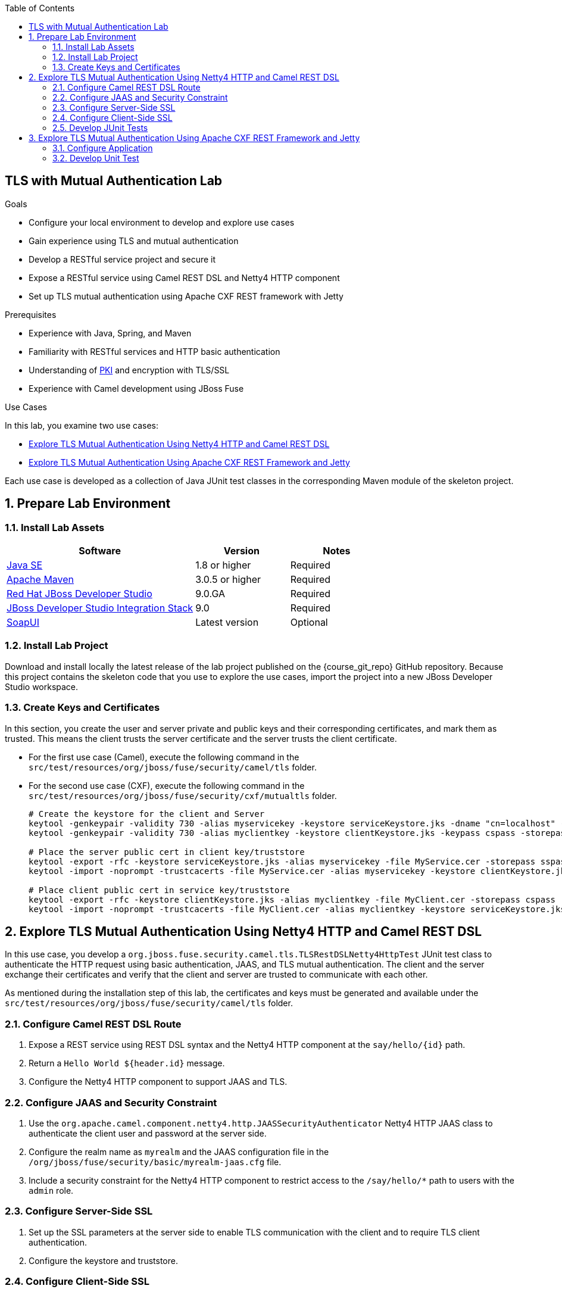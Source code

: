 :scrollbar:
:data-uri:
:toc2:
:linkattrs:
:sourcedir: ../code/security-ws/src/test/java


== TLS with Mutual Authentication Lab

.Goals
* Configure your local environment to develop and explore use cases
* Gain experience using TLS and mutual authentication
* Develop a RESTful service project and secure it
* Expose a RESTful service using Camel REST DSL and Netty4 HTTP component
* Set up TLS mutual authentication using Apache CXF REST framework with Jetty

.Prerequisites
* Experience with Java, Spring, and Maven
* Familiarity with RESTful services and HTTP basic authentication
* Understanding of link:https://docs.oracle.com/cd/B10501_01/network.920/a96582/pki.htm[PKI^] and encryption with TLS/SSL
* Experience with Camel development using JBoss Fuse

.Use Cases
In this lab, you examine two use cases:

* <<usecase1>>
* <<usecase2>>

Each use case is developed as a collection of Java JUnit test classes in the corresponding Maven module of the skeleton project.

:numbered:


== Prepare Lab Environment

=== Install Lab Assets

[cols="2,1,1",options="header"]
|====
| Software | Version | Notes
| link:http://www.oracle.com/technetwork/java/javase/downloads/index.html[Java SE^] | 1.8 or higher | Required
| link:http://maven.apache.org[Apache Maven^] | 3.0.5 or higher | Required
| link:http://www.jboss.org/products/devstudio/overview/[Red Hat JBoss Developer Studio^] | 9.0.GA | Required
| link:https://devstudio.jboss.com/9.0/stable/updates/[JBoss Developer Studio Integration Stack^] | 9.0 | Required
| link:http://sourceforge.net/projects/soapui/files/[SoapUI^] | Latest version | Optional
|====

=== Install Lab Project

Download and install locally the latest release of the lab project published on the {course_git_repo} GitHub repository. Because this project contains the skeleton code that you use to explore the use cases, import the project into a new JBoss Developer Studio workspace.

=== Create Keys and Certificates

In this section, you create the user and server private and public keys and their corresponding certificates, and mark them as trusted. This means the client trusts the server certificate and the server trusts the client certificate.

* For the first use case (Camel), execute the following command in the `src/test/resources/org/jboss/fuse/security/camel/tls` folder.

* For the second use case (CXF), execute the following command in the `src/test/resources/org/jboss/fuse/security/cxf/mutualtls` folder.
+
[source,text]
----
# Create the keystore for the client and Server
keytool -genkeypair -validity 730 -alias myservicekey -keystore serviceKeystore.jks -dname "cn=localhost" -keypass skpass -storepass sspass
keytool -genkeypair -validity 730 -alias myclientkey -keystore clientKeystore.jks -keypass cspass -storepass cspass

# Place the server public cert in client key/truststore
keytool -export -rfc -keystore serviceKeystore.jks -alias myservicekey -file MyService.cer -storepass sspass
keytool -import -noprompt -trustcacerts -file MyService.cer -alias myservicekey -keystore clientKeystore.jks -storepass cspass

# Place client public cert in service key/truststore
keytool -export -rfc -keystore clientKeystore.jks -alias myclientkey -file MyClient.cer -storepass cspass
keytool -import -noprompt -trustcacerts -file MyClient.cer -alias myclientkey -keystore serviceKeystore.jks -storepass sspass
----


[[usecase1]]
== Explore TLS Mutual Authentication Using Netty4 HTTP and Camel REST DSL

In this use case, you develop a `org.jboss.fuse.security.camel.tls.TLSRestDSLNetty4HttpTest` JUnit test class to authenticate the HTTP request using basic authentication, JAAS, and TLS mutual authentication. The client and the server exchange their certificates and verify that the client and server are trusted to communicate with each other.

As mentioned during the installation step of this lab, the certificates and keys must be generated and available under the `src/test/resources/org/jboss/fuse/security/camel/tls` folder.

=== Configure Camel REST DSL Route

. Expose a REST service using REST DSL syntax and the Netty4 HTTP component at the `say/hello/{id}` path.
. Return a `Hello World ${header.id}` message.
. Configure the Netty4 HTTP component to support JAAS and TLS.

=== Configure JAAS and Security Constraint

. Use the `org.apache.camel.component.netty4.http.JAASSecurityAuthenticator` Netty4 HTTP JAAS class to authenticate the client user and password at the server side.
. Configure the realm name as `myrealm` and the JAAS configuration file in the `/org/jboss/fuse/security/basic/myrealm-jaas.cfg` file.
. Include a security constraint for the Netty4 HTTP component to restrict access to the `/say/hello/*` path to users with the `admin` role.

=== Configure Server-Side SSL

. Set up the SSL parameters at the server side to enable TLS communication with the client and to require TLS client authentication.
. Configure the keystore and truststore.

=== Configure Client-Side SSL

. Set up the SSL parameters at the client side to enable TLS communication with the server and to require TLS server authentication.
. Configure the keystore and truststore.

=== Develop JUnit Tests

. Develop four unit tests to check these scenarios:
+
[cols="3",options="header"]
|====
|Method
|Request
|Description
|`testFailAuth()`: No HTTP basic authentication is included within the HTTP header
|"netty4-http://https://localhost:" + PORT + "/say/hello/noauthheader"
a|HTTP code: `401`
|`testBasicAuth()`: HTTP request generated with HTTP basic authentication and user is allowed to access the path
|"netty4-http://https://localhost:" + PORT + "/say/hello/Mickey"
a|HTTP code: `200`

Response message asserted: `"Hello World Mickey"`
|`testBasicAuthSecConstraintWithoutAdminRole()`: HTTP request generated with HTTP basic authentication and user is not allowed to access the path
|"netty4-http://https://localhost:" + PORT + "/say/hello/Donald"
a|HTTP code : `401`
|`testHttpRequest`: Test HTTP request without TLS
|"netty4-http://http://localhost:" + PORT + "/say/hello/Mickey"
a| Response message asserted: `"No response received from remote server"`
|====

[[usecase2]]
== Explore TLS Mutual Authentication Using Apache CXF REST Framework and Jetty

In this use case, you develop an Apache CXF REST project implementing TLS mutual authentication. The CXF server side is configured using the Jetty component and the CFX Spring `httpj:engine-factory` bean. The client is configured using the Spring `http:conduit` bean.

=== Configure Application

. Configure the SSL parameters at the server and client side using the keystore and truststore generated in the _Create Keys and Certificates_ section.
. Create Sprint CXF XML files named `ClientConfig.xml` and `Serverconfig.xml` for client and server configuration, respectively.
. Place these configuration files in the `src/test/resources/org/jboss/fuse/security/cxf/mutualtls` folder.
. Set up the SSL parameters ensuring that you require client SSL authentication.

=== Develop Unit Test

. Develop the `org.jboss.fuse.security.cxf.mutualtls.MutualTLSCxfRSTest` JUnit test class to set up the Spring CXF bus.
* The bus is responsible for instantiating the Jetty component configured to support SSL and client authentication.
. Configure CXF, using the `JAXRSServerFactoryBean` class, to expose the REST service that uses the annotated `CustomerService` class.
. Implement the `testMutualTLS()` method:
* Use `CustomerResponse = "<?xml version=\"1.0\" encoding=\"UTF-8\" standalone=\"yes\"?><Customer><id>123</id><name>John</name></Customer>";` for the HTTP response returned.
* Use `"https://localhost:" + PORT + "/customerservice/customers/123"` for the URL of the HTTP request.
* Use the `callRestEndpoint("localhost", BASE_SERVICE_URL)` method to send the HTTP request.
* Assert that the HTTP response status code is `200`.
* Assert that the received response corresponds to the expected response.

ifdef::showscript[]

:numbered!:


== Teacher Information

* Time estimated: 2d

* How to evaluate the student's solution:

** Verify that the JUnit tests are passing successfully.
** Review the code submitted by the student, Java classes and frameworks technology used (Spring, Blueprint, CDI, etc.)
** Review the solutions proposed by the student to resolve the different use cases.
** For each use case, verify that the SOAP request and response populated. They should be comparable to what you can find in the `output/ws-*` corresponding folder.

endif::showscript[]
